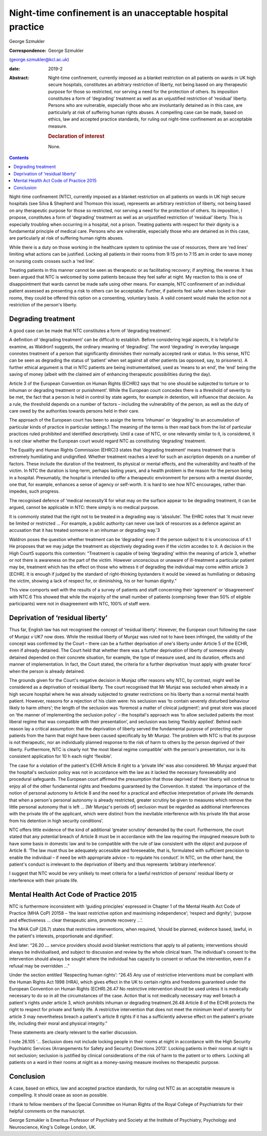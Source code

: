 ===========================================================
Night-time confinement is an unacceptable hospital practice
===========================================================



George Szmukler

:Correspondence: George Szmukler
(george.szmukler@kcl.ac.uk)

:date: 2019-2

:Abstract:
   Night-time confinement, currently imposed as a blanket restriction on
   all patients on wards in UK high secure hospitals, constitutes an
   arbitrary restriction of liberty, not being based on any therapeutic
   purpose for those so restricted, nor serving a need for the
   protection of others. Its imposition constitutes a form of
   ‘degrading’ treatment as well as an unjustified restriction of
   ‘residual’ liberty. Persons who are vulnerable, especially those who
   are involuntarily detained as in this case, are particularly at risk
   of suffering human rights abuses. A compelling case can be made,
   based on ethics, law and accepted practice standards, for ruling out
   night-time confinement as an acceptable measure.

   .. rubric:: Declaration of interest
      :name: sec_a1

   None.


.. contents::
   :depth: 3
..

Night-time confinement (NTC), currently imposed as a blanket restriction
on all patients on wards in UK high secure hospitals (see Silva &
Shepherd and Thomson this issue), represents an arbitrary restriction of
liberty, not being based on any therapeutic purpose for those so
restricted, nor serving a need for the protection of others. Its
imposition, I propose, constitutes a form of ‘degrading’ treatment as
well as an unjustified restriction of ‘residual’ liberty. This is
especially troubling when occurring in a hospital, not a prison.
Treating patients with respect for their dignity is a fundamental
principle of medical care. Persons who are vulnerable, especially those
who are detained as in this case, are particularly at risk of suffering
human rights abuses.

While there is a duty on those working in the healthcare system to
optimise the use of resources, there are ‘red lines’ limiting what
actions can be justified. Locking all patients in their rooms from 9:15
pm to 7:15 am in order to save money on nursing costs crosses such a
‘red line’.

Treating patients in this manner cannot be seen as therapeutic or as
facilitating recovery; if anything, the reverse. It has been argued that
NTC is welcomed by some patients because they feel safer at night. My
reaction to this is one of disappointment that wards cannot be made safe
using other means. For example, NTC confinement of an individual patient
assessed as presenting a risk to others can be acceptable. Further, if
patients feel safer when locked in their rooms, they could be offered
this option on a consenting, voluntary basis. A valid consent would make
the action not a restriction of the person's liberty.

.. _sec1:

Degrading treatment
===================

A good case can be made that NTC constitutes a form of ‘degrading
treatment’.

A definition of ‘degrading treatment’ can be difficult to establish.
Before considering legal aspects, it is helpful to examine, as Waldron1
suggests, the ordinary meaning of ‘degrading’. The word ‘degrading’ in
everyday language connotes treatment of a person that significantly
diminishes their normally accepted rank or status. In this sense, NTC
can be seen as degrading the status of ‘patient’ when set against all
other patients (as opposed, say, to prisoners). A further ethical
argument is that in NTC patients are being instrumentalised, used as
‘means to an end’, the ‘end’ being the saving of money (albeit with the
claimed aim of enhancing therapeutic possibilities during the day).

Article 3 of the European Convention on Human Rights (ECHR)2 says that
‘no one should be subjected to torture or to inhuman or degrading
treatment or punishment’. While the European court concedes there is a
threshold of severity to be met, the fact that a person is held in
control by state agents, for example in detention, will influence that
decision. As a rule, the threshold depends on a number of factors –
including the vulnerability of the person, as well as the duty of care
owed by the authorities towards persons held in their care.

The approach of the European court has been to assign the terms
‘inhuman’ or ‘degrading’ to an accumulation of particular kinds of
practice in particular settings.1 The meaning of the terms is then read
back from the list of particular practices ruled prohibited and
identified descriptively. Until a case of NTC, or one relevantly similar
to it, is considered, it is not clear whether the European court would
regard NTC as constituting ‘degrading’ treatment.

The Equality and Human Rights Commission (EHRC)3 states that ‘degrading
treatment’ means treatment that is extremely humiliating and
undignified. Whether treatment reaches a level for such an ascription
depends on a number of factors. These include the duration of the
treatment, its physical or mental effects, and the vulnerability and
health of the victim. In NTC the duration is long-term, perhaps lasting
years, and a health problem is the reason for the person being in a
hospital. Presumably, the hospital is intended to offer a therapeutic
environment for persons with a mental disorder, one that, for example,
enhances a sense of agency or self-worth. It is hard to see how NTC
encourages, rather than impedes, such progress.

The recognised defence of ‘medical necessity’4 for what may on the
surface appear to be degrading treatment, it can be argued, cannot be
applicable in NTC: there simply is no medical purpose.

It is commonly stated that the right not to be treated in a degrading
way is ‘absolute’. The EHRC notes that ‘it must never be limited or
restricted … For example, a public authority can never use lack of
resources as a defence against an accusation that it has treated someone
in an inhuman or degrading way.’3

Waldron poses the question whether treatment can be ‘degrading’ even if
the person subject to it is unconscious of it.1 He proposes that we may
judge the treatment as objectively degrading even if the victim accedes
to it. A decision in the High Court5 supports this contention:
“Treatment is capable of being ‘degrading’ within the meaning of article
3, whether or not there is awareness on the part of the victim. However
unconscious or unaware of ill-treatment a particular patient may be,
treatment which has the effect on those who witness it of degrading the
individual may come within article 3 [ECHR]. It is enough if judged by
the standard of right-thinking bystanders it would be viewed as
humiliating or debasing the victim, showing a lack of respect for, or
diminishing, his or her human dignity.”

This view comports well with the results of a survey of patients and
staff concerning their ‘agreement’ or ‘disagreement’ with NTC.6 This
showed that while the majority of the small number of patients
(comprising fewer than 50% of eligible participants) were not in
disagreement with NTC, 100% of staff were.

.. _sec2:

Deprivation of ‘residual liberty’
=================================

Thus far, English law has not recognised the concept of ‘residual
liberty’. However, the European court following the case of Munjaz *v*
UK7 now does. While the residual liberty of Munjaz was ruled not to have
been infringed, the validity of the concept was confirmed by the Court –
there can be a further deprivation of one's liberty under Article 5 of
the ECHR, even if already detained. The Court held that whether there
was a further deprivation of liberty of someone already detained
depended on their concrete situation, for example, the type of measure
used, and its duration, effects and manner of implementation. In fact,
the Court stated, the criteria for a further deprivation ‘must apply
with greater force’ when the person is already detained.

The grounds given for the Court's negative decision in Munjaz offer
reasons why NTC, by contrast, might well be considered as a deprivation
of residual liberty. The court recognised that Mr Munjaz was secluded
when already in a high secure hospital where he was already subjected to
greater restrictions on his liberty than a normal mental health patient.
However, reasons for a rejection of his claim were: his seclusion was
‘to contain severely disturbed behaviour likely to harm others’; the
length of the seclusion was ‘foremost a matter of clinical judgment’;
and great store was placed on ‘the manner of implementing the seclusion
policy’ – the hospital's approach was ‘to allow secluded patients the
most liberal regime that was compatible with their presentation’, and
seclusion was being ‘flexibly applied’. Behind each reason lay a
critical assumption: that the deprivation of liberty served the
fundamental purpose of protecting other patients from the harm that
might have been caused specifically by Mr Munjaz. The problem with NTC
is that its purpose is not therapeutic, nor an individually planned
response to the risk of harm to others by the person deprived of their
liberty. Furthermore, NTC is clearly not ‘the most liberal regime
compatible’ with the person's presentation, nor is its consistent
application for 10 h each night ‘flexible’.

The case for a violation of the patient's ECHR Article 8 right to a
‘private life’ was also considered. Mr Munjaz argued that the hospital's
seclusion policy was not in accordance with the law as it lacked the
necessary foreseeability and procedural safeguards. The European court
affirmed the presumption that those deprived of their liberty will
continue to enjoy all of the other fundamental rights and freedoms
guaranteed by the Convention. It stated: ‘the importance of the notion
of personal autonomy to Article 8 and the need for a practical and
effective interpretation of private life demands that when a person's
personal autonomy is already restricted, greater scrutiny be given to
measures which remove the little personal autonomy that is left … [Mr
Munjaz's periods of] seclusion must be regarded as additional
interferences with the private life of the applicant, which were
distinct from the inevitable interference with his private life that
arose from his detention in high security conditions’.

NTC offers little evidence of the kind of additional ‘greater scrutiny’
demanded by the court. Furthermore, the court stated that any potential
breach of Article 8 must be in accordance with the law requiring the
impugned measure both to have some basis in domestic law and to be
compatible with the rule of law consistent with the object and purpose
of Article 8. ‘The law must thus be adequately accessible and
foreseeable, that is, formulated with sufficient precision to enable the
individual – if need be with appropriate advice – to regulate his
conduct’. In NTC, on the other hand, the patient's conduct is irrelevant
to the deprivation of liberty and thus represents ‘arbitrary
interference’.

I suggest that NTC would be very unlikely to meet criteria for a lawful
restriction of persons' residual liberty or interference with their
private life.

.. _sec3:

Mental Health Act Code of Practice 2015
=======================================

NTC is furthermore inconsistent with ‘guiding principles’ expressed in
Chapter 1 of the Mental Health Act Code of Practice (MHA CoP) 20158 –
‘the least restrictive option and maximising independence’; ‘respect and
dignity’; ‘purpose and effectiveness … clear therapeutic aims, promote
recovery …’.

The MHA CoP (26.7) states that restrictive interventions, when required,
‘should be planned, evidence based, lawful, in the patient's interests,
proportionate and dignified’.

And later: “26.20 **…** service providers should avoid blanket
restrictions that apply to all patients; interventions should always be
individualised, and subject to discussion and review by the whole
clinical team. The individual's consent to the intervention should
always be sought where the individual has capacity to consent or refuse
the intervention, even if a refusal may be overridden …”

Under the section entitled ‘Respecting human rights’: “26.45 Any use of
restrictive interventions must be compliant with the Human Rights Act
1998 (HRA), which gives effect in the UK to certain rights and freedoms
guaranteed under the European Convention on Human Rights (ECHR).26.47 No
restrictive intervention should be used unless it is medically necessary
to do so in all the circumstances of the case. Action that is not
medically necessary may well breach a patient's rights under article 3,
which prohibits inhuman or degrading treatment.26.48 Article 8 of the
ECHR protects the right to respect for private and family life. A
restrictive intervention that does not meet the minimum level of
severity for article 3 may nevertheless breach a patient's article 8
rights if it has a sufficiently adverse effect on the patient's private
life, including their moral and physical integrity.”

These statements are clearly relevant to the earlier discussion.

I note 26.105 ‘… Seclusion does not include locking people in their
rooms at night in accordance with the High Security Psychiatric Services
(Arrangements for Safety and Security) Directions 2013’. Locking
patients in their rooms at night is not seclusion; seclusion is
justified by clinical considerations of the risk of harm to the patient
or to others. Locking all patients on a ward in their rooms at night as
a money-saving measure involves no therapeutic purpose.

.. _sec4:

Conclusion
==========

A case, based on ethics, law and accepted practice standards, for ruling
out NTC as an acceptable measure is compelling. It should cease as soon
as possible.

I thank to fellow members of the Special Committee on Human Rights of
the Royal College of Psychiatrists for their helpful comments on the
manuscript.

George Szmukler is Emeritus Professor of Psychiatry and Society at the
Institute of Psychiatry, Psychology and Neuroscience, King's College
London, UK.
